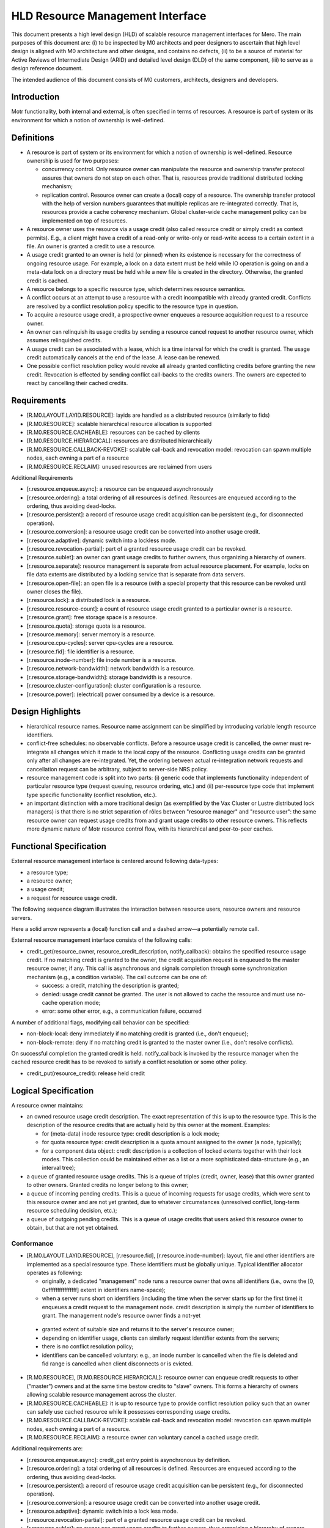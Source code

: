 ==================================
HLD Resource Management Interface
==================================

This document presents a high level design (HLD) of scalable resource management interfaces for Mero. The main purposes of this document are: (i) to be inspected by M0 architects and peer designers to ascertain that high level design is aligned with M0 architecture and other designs, and contains no defects, (ii) to be a source of material for Active Reviews of Intermediate Design (ARID) and detailed level design (DLD) of the same component, (iii) to serve as a design reference document.

The intended audience of this document consists of M0 customers, architects, designers and developers.

***************
Introduction
***************

Motr functionality, both internal and external, is often specified in terms of resources. A resource is part of system or its environment for which a notion of ownership is well-defined.

***************
Definitions
***************

- A resource is part of system or its environment for which a notion of ownership is well-defined. Resource ownership is used for two purposes:

  - concurrency control. Only resource owner can manipulate the resource and ownership transfer protocol assures that owners do not step on each other. That is, resources provide traditional distributed locking mechanism;

  - replication control. Resource owner can create a (local) copy of a resource. The ownership transfer protocol with the help of version numbers guarantees that multiple replicas are re-integrated correctly. That is, resources provide a cache coherency mechanism. Global cluster-wide cache management policy can be implemented on top of resources.

- A resource owner uses the resource via a usage credit (also called resource credit or simply credit as context permits). E.g., a client might have a credit of a read-only or write-only or read-write access to a certain extent in a file. An owner is granted a credit to use a resource.

- A usage credit granted to an owner is held (or pinned) when its existence is necessary for the correctness of ongoing resource usage. For example, a lock on a data extent must be held while IO operation is going on and a meta-data lock on a directory must be held while a new file is created in the directory. Otherwise, the granted credit is cached.

- A resource belongs to a specific resource type, which determines resource semantics.

- A conflict occurs at an attempt to use a resource with a credit incompatible with already granted credit. Conflicts are resolved by a conflict resolution policy specific to the resource type in question.

- To acquire a resource usage credit, a prospective owner enqueues a resource acquisition request to a resource owner.

- An owner can relinquish its usage credits by sending a resource cancel request to another resource owner, which assumes relinquished credits.

- A usage credit can be associated with a lease, which is a time interval for which the credit is granted. The usage credit automatically cancels at the end of the lease. A lease can be renewed.

- One possible conflict resolution policy would revoke all already granted conflicting credits before granting the new credit. Revocation is effected by sending conflict call-backs to the credits owners. The owners are expected to react by cancelling their cached credits.


***************
Requirements
***************

- [R.M0.LAYOUT.LAYID.RESOURCE]: layids are handled as a distributed resource (similarly to fids)

- [R.M0.RESOURCE]: scalable hierarchical resource allocation is supported

- [R.M0.RESOURCE.CACHEABLE]: resources can be cached by clients

- [R.M0.RESOURCE.HIERARCICAL]: resources are distributed hierarchically

- [R.M0.RESOURCE.CALLBACK-REVOKE]: scalable call-back and revocation model: revocation can spawn multiple nodes, each owning a part of a resource

- [R.M0.RESOURCE.RECLAIM]: unused resources are reclaimed from users

Additional Requirements

- [r.resource.enqueue.async]: a resource can be enqueued asynchronously

- [r.resource.ordering]: a total ordering of all resources is defined. Resources are enqueued according to the ordering, thus avoiding dead-locks.

- [r.resource.persistent]: a record of resource usage credit acquisition can be persistent (e.g., for disconnected operation).

- [r.resource.conversion]: a resource usage credit can be converted into another usage credit.

- [r.resource.adaptive]: dynamic switch into a lockless mode.

- [r.resource.revocation-partial]: part of a granted resource usage credit can be revoked.

- [r.resource.sublet]: an owner can grant usage credits to further owners, thus organizing a hierarchy of owners.

- [r.resource.separate]: resource management is separate from actual resource placement. For example, locks on file data extents are distributed by a locking service that is separate from data servers.

- [r.resource.open-file]: an open file is a resource (with a special property that this resource can be revoked until owner closes the file).

- [r.resource.lock]: a distributed lock is a resource.

- [r.resource.resource-count]: a count of resource usage credit granted to a particular owner is a resource.

- [r.resource.grant]: free storage space is a resource.

- [r.resource.quota]: storage quota is a resource.

- [r.resource.memory]: server memory is a resource.

- [r.resource.cpu-cycles]: server cpu-cycles are a resource.

- [r.resource.fid]: file identifier is a resource.

- [r.resource.inode-number]: file inode number is a resource.

- [r.resource.network-bandwidth]: network bandwidth is a resource.

- [r.resource.storage-bandwidth]: storage bandwidth is a resource.

- [r.resource.cluster-configuration]: cluster configuration is a resource.

- [r.resource.power]: (electrical) power consumed by a device is a resource.

******************
Design Highlights
******************

- hierarchical resource names. Resource name assignment can be simplified by introducing variable length resource identifiers.

- conflict-free schedules: no observable conflicts. Before a resource usage credit is cancelled, the owner must re-integrate all changes which it made to the local copy of the resource. Conflicting usage credits can be granted only after all changes are re-integrated. Yet, the ordering between actual re-integration network requests and cancellation request can be arbitrary, subject to server-side NRS policy.

- resource management code is split into two parts: (i) generic code that implements functionality independent of particular resource type (request queuing, resource ordering, etc.) and (ii) per-resource type code that implement type specific functionality (conflict resolution, etc.).

- an important distinction with a more traditional design (as exemplified by the Vax Cluster or Lustre distributed lock managers) is that there is no strict separation of rôles between "resource manager" and "resource user": the same resource owner can request usage credits from and grant usage credits to other resource owners. This reflects more dynamic nature of Motr resource control flow, with its hierarchical and peer-to-peer caches.

*************************
Functional Specification
*************************

External resource management interface is centered around following data-types:

- a resource type;

- a resource owner;

- a usage credit;

- a request for resource usage credit.

The following sequence diagram illustrates the interaction between resource users, resource owners and resource servers.

.. image:: Images/HLDQ.PNG

Here a solid arrow represents a (local) function call and a dashed arrow—a potentially remote call.

External resource management interface consists of the following calls:

- credit_get(resource_owner, resource_credit_description, notify_callback): obtains the specified resource usage credit. If no matching credit is granted to the owner, the credit acquisition request is enqueued to the master resource owner, if any. This call is asynchronous and signals completion through some synchronization mechanism (e.g., a condition variable). The call outcome can be one of:

  - success: a credit, matching the description is granted;

  - denied: usage credit cannot be granted. The user is not allowed to cache the resource and must use no-cache operation mode;

  - error: some other error, e.g., a communication failure, occurred

A number of additional flags, modifying call behavior can be specified:

- non-block-local: deny immediately if no matching credit is granted (i.e., don't enqueue);

- non-block-remote: deny if no matching credit is granted to the master owner (i.e., don't resolve conflicts).

On successful completion the granted credit is held. notify_callback is invoked by the resource manager when the cached resource credit has to be revoked to satisfy a conflict resolution or some other policy.

- credit_put(resource_credit): release held credit

*********************
Logical Specification
*********************

A resource owner maintains:

- an owned resource usage credit description. The exact representation of this is up to the resource type. This is the description of the resource credits that are actually held by this owner at the moment. Examples:

  - for (meta-data) inode resource type: credit description is a lock mode;

  - for quota resource type: credit description is a quota amount assigned to the owner (a node, typically);

  - for a component data object: credit description is a collection of locked extents together with their lock modes. This collection could be maintained either as a list or a more sophisticated data-structure (e.g., an interval tree);

- a queue of granted resource usage credits. This is a queue of triples (credit, owner, lease) that this owner granted to other owners. Granted credits no longer belong to this owner;

- a queue of incoming pending credits. This is a queue of incoming requests for usage credits, which were sent to this resource owner and are not yet granted, due to whatever circumstances (unresolved conflict, long-term resource scheduling decision, etc.);

- a queue of outgoing pending credits. This is a queue of usage credits that users asked this resource owner to obtain, but that are not yet obtained.

Conformance
===============

- [R.M0.LAYOUT.LAYID.RESOURCE], [r.resource.fid], [r.resource.inode-number]: layout, file and other identifiers are implemented as a special resource type. These identifiers must be globally unique. Typical identifier allocator operates as following:

  - originally, a dedicated "management" node runs a resource owner that owns all identifiers (i.e., owns the [0, 0xffffffffffffffff] extent in identifiers name-space);

  - when a server runs short on identifiers (including the time when the server starts up for the first time) it enqueues a credit request to the management node. credit description is simply the number of identifiers to grant. The management node's resource owner finds a not-yet

 - granted extent of suitable size and returns it to the server's resource owner;

 - depending on identifier usage, clients can similarly request identifier extents from the servers;

 - there is no conflict resolution policy;

 - identifiers can be cancelled voluntary: e.g., an inode number is cancelled when the file is deleted and fid range is cancelled when client disconnects or is evicted.

- [R.M0.RESOURCE], [R.M0.RESOURCE.HIERARCICAL]: resource owner can enqueue credit requests to other ("master") owners and at the same time bestow credits to "slave" owners. This forms a hierarchy of owners allowing scalable resource management across the cluster.

- [R.M0.RESOURCE.CACHEABLE]: it is up to resource type to provide conflict resolution policy such that an owner can safely use cached resource while it possesses corresponding usage credits.

- [R.M0.RESOURCE.CALLBACK-REVOKE]: scalable call-back and revocation model: revocation can spawn multiple nodes, each owning a part of a resource.

- [R.M0.RESOURCE.RECLAIM]: a resource owner can voluntary cancel a cached usage credit.

Additional requirements are:

- [r.resource.enqueue.async]: credit_get entry point is asynchronous by definition.

- [r.resource.ordering]: a total ordering of all resources is defined. Resources are enqueued according to the ordering, thus avoiding dead-locks.

- [r.resource.persistent]: a record of resource usage credit acquisition can be persistent (e.g., for disconnected operation).

- [r.resource.conversion]: a resource usage credit can be converted into another usage credit.

- [r.resource.adaptive]: dynamic switch into a lock less mode.

- [r.resource.revocation-partial]: part of a granted resource usage credit can be revoked.

- [r.resource.sublet]: an owner can grant usage credits to further owners, thus organizing a hierarchy of owners.

- [r.resource.separate]: resource management is separate from actual resource placement. For example, locks on file data extents are distributed by a locking service that is separate from data servers.

- [r.resource.open-file]: an open file is a resource (with a special property that this resource can be revoked until owner closes the file).

- [r.resource.lock]: a distributed lock is a resource.

- [r.resource.resource-count]: a count of resource usage credit granted to a particular owner is a resource.

- [r.resource.grant]: free storage space is a resource.

- [r.resource.quota]: storage quota is a resource.

● [r.resource.memory]: server memory is a resource.

● [r.resource.cpu-cycles]: server cpu-cycles are a resource.

● [r.resource.network-bandwidth]: network bandwidth is a resource.

● [r.resource.storage-bandwidth]: storage bandwidth is a resource.

● [r.resource.cluster-configuration]: cluster configuration is a resource.

● [r.resource.power]: (electrical) power consumed by a device is a resource.




